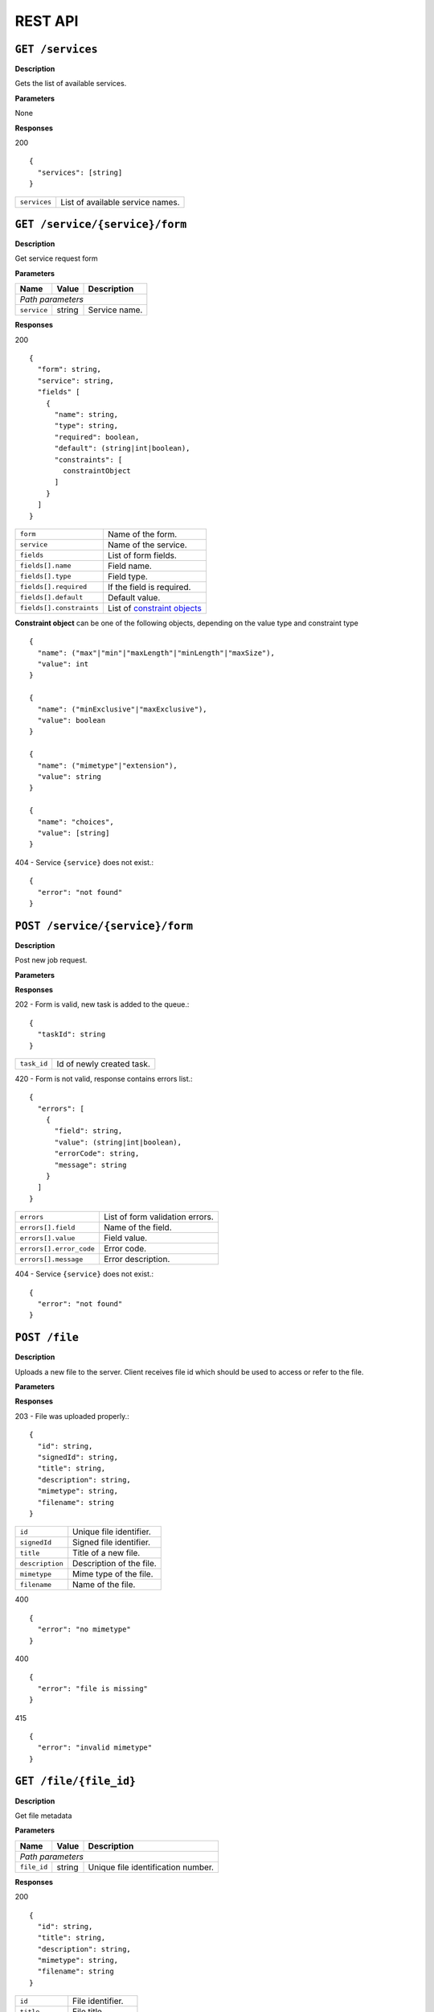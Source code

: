 
========
REST API
========

``GET /services``
-----------------

**Description**

Gets the list of available services.

**Parameters**

None

**Responses**

200
::

  {
    "services": [string]
  }

============  ================================
``services``  List of available service names.
============  ================================

``GET /service/{service}/form``
-------------------------------

**Description**

Get service request form

**Parameters**

+-------------+--------+---------------+
| Name        | Value  | Description   |
+=============+========+===============+
| *Path parameters*                    |
+-------------+--------+---------------+
| ``service`` | string | Service name. |
+-------------+--------+---------------+

**Responses**

200
::

  {
    "form": string,
    "service": string,
    "fields" [
      {
        "name": string,
        "type": string,
        "required": boolean,
        "default": (string|int|boolean),
        "constraints": [
          constraintObject
        ]
      }
    ]
  }

========================  ============================
``form``                  Name of the form.
``service``               Name of the service.
``fields``                List of form fields.
``fields[].name``         Field name.
``fields[].type``         Field type.
``fields[].required``     If the field is required.
``fields[].default``      Default value.
``fields[].constraints``  List of `constraint objects`_
========================  ============================

.. _constraint objects:

**Constraint object** can be one of the following objects, depending on the
value type and constraint type ::

  {
    "name": ("max"|"min"|"maxLength"|"minLength"|"maxSize"),
    "value": int
  }

  {
    "name": ("minExclusive"|"maxExclusive"),
    "value": boolean
  }

  {
    "name": ("mimetype"|"extension"),
    "value": string
  }

  {
    "name": "choices",
    "value": [string]
  }


404 - Service ``{service}`` does not exist.::

  {
    "error": "not found"
  }

``POST /service/{service}/form``
--------------------------------

**Description**

Post new job request.

**Parameters**

+-------------+--------+------------------------------+
| Name        | Value  | Description                  |
+=============+========+==============================+
| *Path parameters*                                  |
+-------------+--------+------------------------------+
| ``service`` | string | Service name.                |
+-------------+--------+------------------------------+
| *Query parameters*                                 |
+-------------+--------+------------------------------+
| (field)     | string | Field name and value as they |
|             |        | were specified in the form   |
+-------------+--------+------------------------------+

**Responses**

202 - Form is valid, new task is added to the queue.::

  {
    "taskId": string
  }

==================  =====================================
``task_id``         Id of newly created task.
==================  =====================================

420 - Form is not valid, response contains errors list.::

  {
    "errors": [
      {
        "field": string,
        "value": (string|int|boolean),
        "errorCode": string,
        "message": string
      }
    ]
  }

=======================  ===============================
``errors``               List of form validation errors.
``errors[].field``       Name of the field.
``errors[].value``       Field value.
``errors[].error_code``  Error code.
``errors[].message``     Error description.
=======================  ===============================

404 - Service ``{service}`` does not exist.::

  {
    "error": "not found"
  }

``POST /file``
--------------

**Description**

Uploads a new file to the server. Client receives file id which should be
used to access or refer to the file.

**Parameters**

+-----------------+--------+---------------------------------------+
| Name            |	Value	 | Description                           |
+=================+========+=======================================+
| *Query parameters*                                               |
+-----------------+--------+---------------------------------------+
| ``title``       | string | Title of a new file. *(optional)*     |
+-----------------+--------+---------------------------------------+
| ``description`` | string | Description of the file. *(optional)* |
+-----------------+--------+---------------------------------------+
| ``mimetype``    | string | Mime type of the file.                |
+-----------------+--------+---------------------------------------+
| ``file``        | file   | File content                          |
+-----------------+--------+---------------------------------------+

**Responses**

203 - File was uploaded properly.::

  {
    "id": string,
    "signedId": string,
    "title": string,
    "description": string,
    "mimetype": string,
    "filename": string
  }

===============  ========================
``id``           Unique file identifier.
``signedId``     Signed file identifier.
``title``        Title of a new file.
``description``  Description of the file.
``mimetype``     Mime type of the file.
``filename``     Name of the file.
===============  ========================

400 ::

  {
    "error": "no mimetype"
  }

400 ::

  {
    "error": "file is missing"
  }

415 ::

  {
    "error": "invalid mimetype"
  }


``GET /file/{file_id}``
-----------------------

**Description**

Get file metadata

**Parameters**

+-------------+--------+------------------------------------+
| Name        | Value  | Description                        |
+=============+========+====================================+
| *Path parameters*                                         |
+-------------+--------+------------------------------------+
| ``file_id`` | string | Unique file identification number. |
+-------------+--------+------------------------------------+

**Responses**

200
::

  {
    "id": string,
    "title": string,
    "description": string,
    "mimetype": string,
    "filename": string
  }

===============  =================
``id``           File identifier.
``title``        File title.
``description``  File description.
``mimetype``     File mime-type.
``filename``     File name.
===============  =================

404
::

  {
    "error": "not found"
  }


``GET /file/{file_id}/download``
--------------------------------

**Description**

Download the file

**Parameters**

+------------+--------+-----------------+
| Name	     | Value	| Description     |
+============+========+=================+
| *Path parameters*                     |
+------------+--------+-----------------+
| ``fileId`` | string | File identifier |
+------------+--------+-----------------+

**Responses**

200 - Content of the file

404
::

  {
    "error": "not found"
  }


``PUT /file/{signed_file_id}``
------------------------------

**Description**

Updates file metadata. Can be used for annotating job results.

**Parameters**

+--------------------+--------+-------------------------------------------+
| Name	             | Value  | Description                               |
+====================+========+===========================================+
| *Path parameters*                                                       |
+--------------------+--------+-------------------------------------------+
| ``signed_file_id`` | string | Signed file identification number.        |
+--------------------+--------+-------------------------------------------+
| *Query parameters*                                                      |
+--------------------+--------+-------------------------------------------+
| ``title``          | string | New title of the file. *(optional)*       |
+--------------------+--------+-------------------------------------------+
| ``description``    | string | New description of the file. *(optional)* |
+--------------------+--------+-------------------------------------------+
| ``filename``       | string | New name of the file. *(optional)*        |
+--------------------+--------+-------------------------------------------+

**Responses**

200
::

  {
    "id": string,
    "title": string,
    "description": string,
    "mimetype": string,
    "filename": string
  }

===============  =================
``id``           File identifier.
``title``        File title.
``description``  File description.
``mimetype``     File mime type.
``filename``     File name.
===============  =================

403 - Identifier signature is invalid.::

  {
    "error": "invalid signature"
  }

404 - File with id ``{signed_file_id}`` does not exist.::

  {
    "error": "not found"
  }


``DELETE /file/{signed_file_id}``
---------------------------------

**Description**

Permanently deletes the file from the server.
All tasks associated with this file will fail to execute.

**Parameters**

+--------------------+--------+------------------------------------+
| Name	             | Value  | Description                        |
+====================+========+====================================+
| *Path parameters*                                                |
+--------------------+--------+------------------------------------+
| ``signed_file_id`` | string | Signed file identification number. |
+--------------------+--------+------------------------------------+

**Responses**

204 - File deleted successfully

403 - Identifier signature is invalid.::

  {
    "error": "invalid signature"
  }

404 - File with id ``{signed_file_id}`` does not exist.::

  {
    "error": "not found"
  }


``GET /task/{task_id}``
-----------------------

**Description**

Gets the status of the running task

**Parameters**

+-------------+--------+--------------------------------------+
| Name        | Value  | Description                          |
+=============+========+======================================+
| *Path parameters*                                           |
+-------------+--------+--------------------------------------+
| ``task_id`` | string | Task id received on form submission. |
+-------------+--------+--------------------------------------+

**Responses**

200
::

  {
    "status": ("pending"|"running"|"failed"|"completed"),
    "ready" boolean,
    "output": {
      "returnCode": int,
      "stdout": string,
      "stderr": string,
      "files": [string]
    }
  }

=====================  =======================================
``status``             Task execution status.
``ready``              Indicates whether the task is finished.
``output``             Task output.
``output.returnCode``  Return code
``output.stdout``      Standard output stream value.
``output.stderr``      Standard error stream value.
``files``              List of output file identifiers.
=====================  =======================================

404 - Task with id ``{task_id}`` does not exist.::

  {
    "error": "not found"
  }

